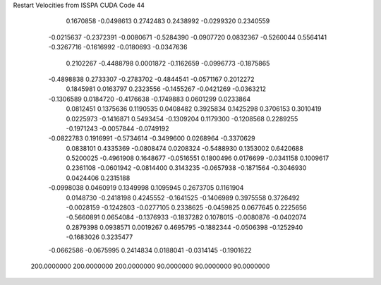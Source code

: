 Restart Velocities from ISSPA CUDA Code
44
   0.1670858  -0.0498613   0.2742483   0.2438992  -0.0299320   0.2340559
  -0.0215637  -0.2372391  -0.0080671  -0.5284390  -0.0907720   0.0832367
  -0.5260044   0.5564141  -0.3267716  -0.1616992  -0.0180693  -0.0347636
   0.2102267  -0.4488798   0.0001872  -0.1162659  -0.0996773  -0.1875865
  -0.4898838   0.2733307  -0.2783702  -0.4844541  -0.0571167   0.2012272
   0.1845981   0.0163797   0.2323556  -0.1455267  -0.0421269  -0.0363212
  -0.1306589   0.0184720  -0.4176638  -0.1749883   0.0601299   0.0233864
   0.0812451   0.1375636   0.1190535   0.0408482   0.3925834   0.1425298
   0.3706153   0.3010419   0.0225973  -0.1416871   0.5493454  -0.1309204
   0.1179300  -0.1208568   0.2289255  -0.1971243  -0.0057844  -0.0749192
  -0.0822783   0.1916991  -0.5734614  -0.3499600   0.0268964  -0.3370629
   0.0838101   0.4335369  -0.0808474   0.0208324  -0.5488930   0.1353002
   0.6420688   0.5200025  -0.4961908   0.1648677  -0.0516551   0.1800496
   0.0176699  -0.0341158   0.1009617   0.2361108  -0.0601942  -0.0814400
   0.3143235  -0.0657938  -0.1871564  -0.3046930   0.0424406   0.2315188
  -0.0998038   0.0460919   0.1349998   0.1095945   0.2673705   0.1161904
   0.0148730  -0.2418198   0.4245552  -0.1641525  -0.1406989   0.3975558
   0.3726492  -0.0028159  -0.1242803  -0.0277105   0.2338625  -0.0459825
   0.0677645   0.2225656  -0.5660891   0.0654084  -0.1376933  -0.1837282
   0.1078015  -0.0080876  -0.0402074   0.2879398   0.0938571   0.0019267
   0.4695795  -0.1882344  -0.0506398  -0.1252940  -0.1683026   0.3235477
  -0.0662586  -0.0675995   0.2414834   0.0188041  -0.0314145  -0.1901622
 200.0000000 200.0000000 200.0000000  90.0000000  90.0000000  90.0000000
